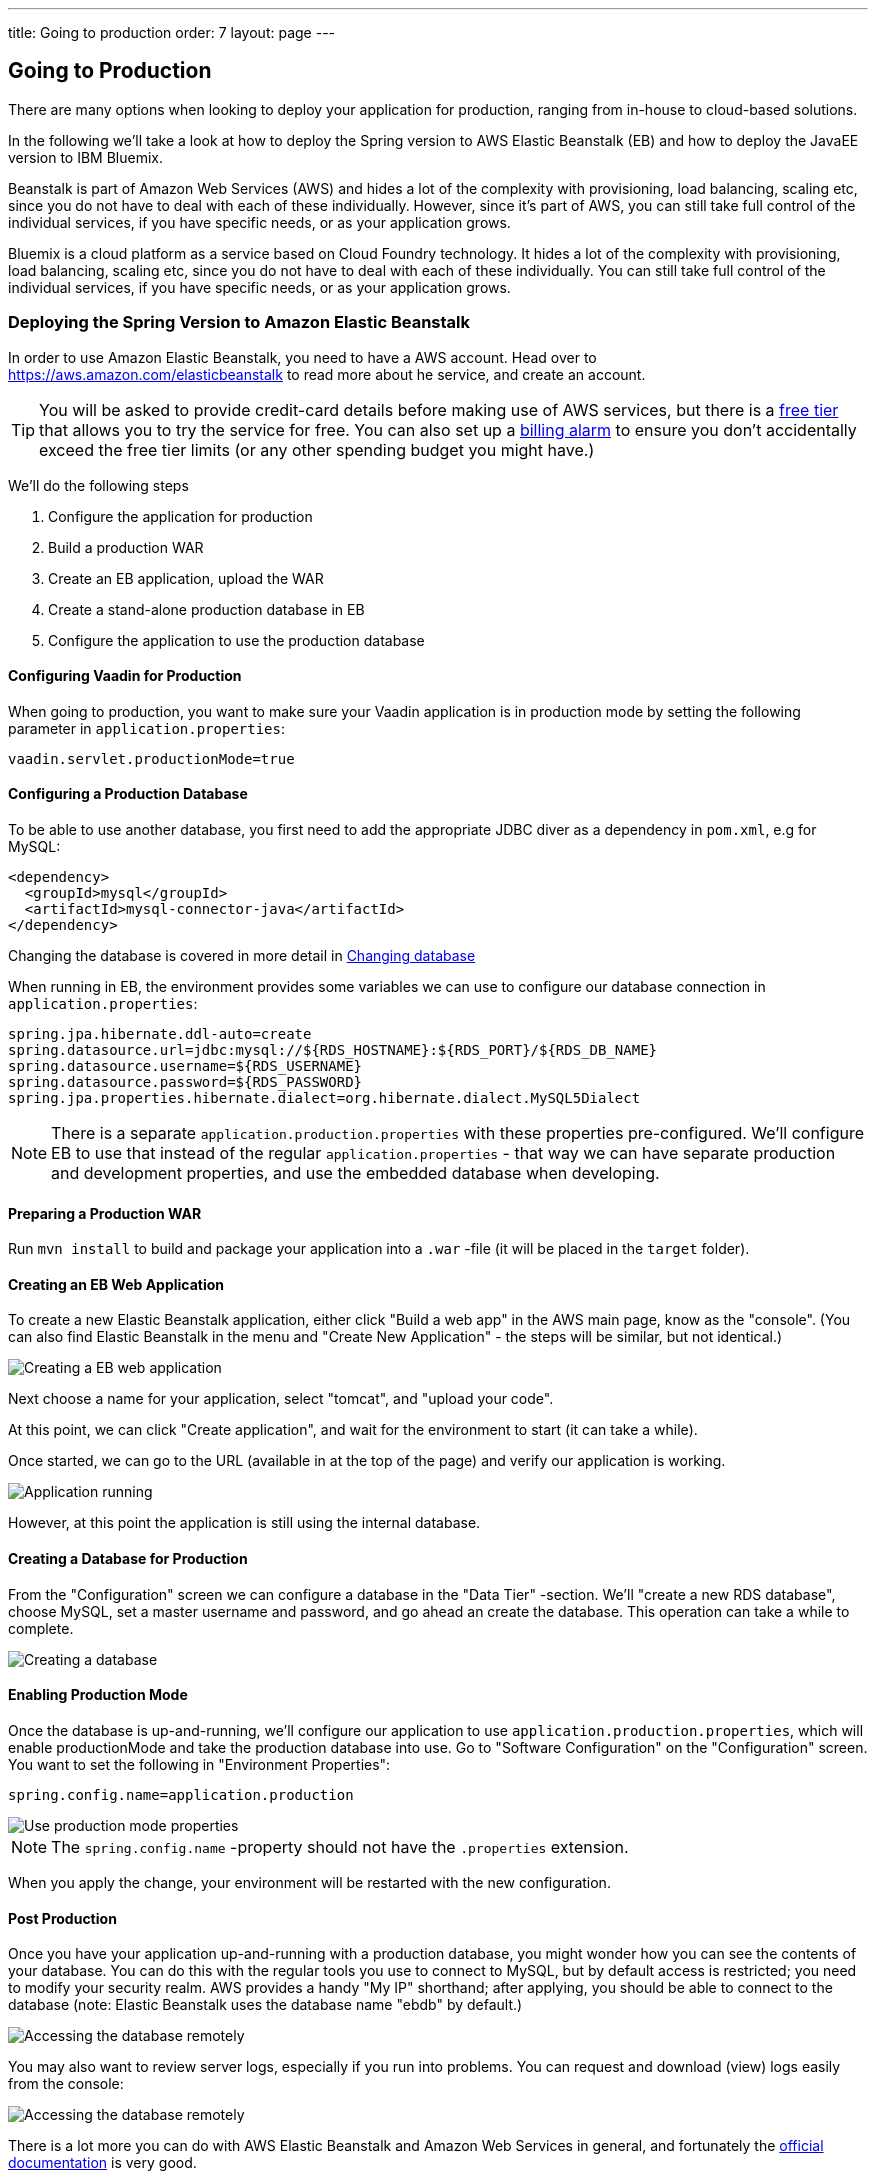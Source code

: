 ---
title: Going to production
order: 7
layout: page
---

== Going to Production
There are many options when looking to deploy your application for production, ranging from in-house to cloud-based solutions.

In the following we'll take a look at how to deploy the Spring version to AWS Elastic Beanstalk (EB) and how to deploy the JavaEE version to IBM Bluemix.

Beanstalk is part of Amazon Web Services (AWS) and hides a lot of the complexity with provisioning, load balancing, scaling etc, since you do not have to deal with each of these individually. However, since it's part of AWS, you can still take full control of the individual services, if you have specific needs, or as your application grows.

Bluemix is a cloud platform as a service based on Cloud Foundry technology. It hides a lot of the complexity with provisioning, load balancing, scaling etc, since you do not have to deal with each of these individually. You can still take full control of the individual services, if you have specific needs, or as your application grows.

=== Deploying the Spring Version to Amazon Elastic Beanstalk

In order to use Amazon Elastic Beanstalk, you need to have a AWS account. Head over to https://aws.amazon.com/elasticbeanstalk to read more about he service, and create an account.

TIP: You will be asked to provide credit-card details before making use of AWS services, but there is a link:https://aws.amazon.com/free[free tier] that allows you to try the service for free. You can also set up a link:http://docs.aws.amazon.com/awsaccountbilling/latest/aboutv2/free-tier-alarms.html[billing alarm] to ensure you don't accidentally exceed the free tier limits (or any other spending budget you might have.)

We'll do the following steps

  1. Configure the application for production
  2. Build a production WAR
  3. Create an EB application, upload the WAR
  4. Create a stand-alone production database in EB
  5. Configure the application to use the production database

==== Configuring Vaadin for Production
When going to production, you want to make sure your Vaadin application is in production mode by setting the following parameter in `application.properties`:

`vaadin.servlet.productionMode=true`

==== Configuring a Production Database

To be able to use another database, you first need to add the appropriate JDBC diver as a dependency in `pom.xml`, e.g for MySQL:
```
<dependency>
  <groupId>mysql</groupId>
  <artifactId>mysql-connector-java</artifactId>
</dependency>
```
Changing the database is covered in more detail in <<changing-database,Changing database>>

When running in EB, the environment provides some variables we can use to configure our database connection in `application.properties`:
```
spring.jpa.hibernate.ddl-auto=create
spring.datasource.url=jdbc:mysql://${RDS_HOSTNAME}:${RDS_PORT}/${RDS_DB_NAME}
spring.datasource.username=${RDS_USERNAME}
spring.datasource.password=${RDS_PASSWORD}
spring.jpa.properties.hibernate.dialect=org.hibernate.dialect.MySQL5Dialect
```

NOTE: There is a separate `application.production.properties` with these properties pre-configured. We'll configure EB to use that instead of the regular `application.properties` - that way we can have separate production and development properties, and use the embedded database when developing.

==== Preparing a Production WAR
Run `mvn install` to build and package your application into a `.war` -file (it will be placed in the `target` folder).

==== Creating an EB Web Application
To create a new Elastic Beanstalk application, either click "Build a web app" in the AWS main page, know as the "console".
(You can also find Elastic Beanstalk in the menu and "Create New Application" - the steps will be similar, but not identical.)

image::img/aws-eb-create.png[Creating a EB web application]

Next choose a name for your application, select "tomcat", and "upload your code".

At this point, we can click "Create application", and wait for the environment to start (it can take a while).

Once started, we can go to the URL (available in at the top of the page) and verify our application is working.

image::img/aws-eb-running.png[Application running]

However, at this point the application is still using the internal database.

==== Creating a Database for Production
From the "Configuration" screen we can configure a database in the "Data Tier" -section. We'll "create a new RDS database", choose MySQL, set a master username and password, and go ahead an create the database. This operation can take a while to complete.

image::img/aws-eb-mysql.png[Creating a database]

==== Enabling Production Mode
Once the database is up-and-running, we'll configure our application to use `application.production.properties`, which will enable productionMode and take the production database into use. Go to "Software Configuration" on the "Configuration" screen. You want to set the following in "Environment Properties":

`spring.config.name=application.production`

image::img/aws-eb-props.png[Use production mode properties]

NOTE: The `spring.config.name` -property should not have the `.properties` extension.

When you apply the change, your environment will be restarted with the new configuration.

==== Post Production
Once you have your application up-and-running with a production database, you might wonder how you can see the contents of your database. You can do this with the regular tools you use to connect to MySQL, but by default access is restricted; you need to modify your security realm. AWS provides a handy "My IP" shorthand; after applying, you should be able to connect to the database (note: Elastic Beanstalk uses the database name "ebdb" by default.)

image::img/aws-eb-mysql2.png[Accessing the database remotely]

You may also want to review server logs, especially if you run into problems. You can request and download (view) logs easily from the console:

image::img/aws-eb-logs.png[Accessing the database remotely]

There is a lot more you can do with AWS Elastic Beanstalk and Amazon Web Services in general, and fortunately the link:http://aws.amazon.com/documentation/elasticbeanstalk[official documentation] is very good.

Here are some further topics you might want to review:

* link:https://aws.amazon.com/answers/web-applications/aws-web-app-deployment-java/[Deploying Java web applications on AWS (starting point)]
* link:https://docs.aws.amazon.com/elasticbeanstalk/latest/dg/create_deploy_Java.html[Working with Java (starting point)]
* link:https://docs.aws.amazon.com/elasticbeanstalk/latest/dg/customdomains.html[Your domain name]
* link:https://docs.aws.amazon.com/elasticbeanstalk/latest/dg/configuring-https.html[Configuring HTTPS]
* link:https://docs.aws.amazon.com/elasticbeanstalk/latest/dg/using-features.managing.db.html[Configuring databases]
* link:https://docs.aws.amazon.com/elasticbeanstalk/latest/dg/eb-cli3.html[EB CLI]


=== Deploying the JavaEE Version to Bluemix

In order to use Bluemix, you need to have a Bluemix account. Head over to https://console.bluemix.net/ to read more about he service, and create an account.

TIP: These deployment instructions are based on a free 30-day account for Bluemix, meant to test it out. For a real deployment, you should get a real account.

==== Configuring Vaadin for Production
The provided `manifest.yml` file will automatically set your Vaadin application to run in production mode by specifying `-Dvaadin.productionMode=true` for the server.

==== Configuring a Production Database
The database configuration is defined in `src/main/resources/META-INF/persistence.xml`. By default, the application uses a JTA data source named `BakeryDS`and looks it up through standard JNDI. There is no need to change this as long as you create a database using the same identifier in Bluemix (see below).

What you need to change to avoid dropping and re-creating your production database on each redeploy, is to remove
```
<property name="javax.persistence.schema-generation.database.action" value="drop-and-create" />
```
from `persistence.xml`.

TIP: If you are just testing deployment to Bluemix, leave the `schema-generation.database.action` there for the first deploy to get initial data into the database. Remember to remove it afterwards.

==== Preparing a production WAR
Bluemix does not provide an SLF4J implementation. Uncomment the dependency to `slf4j-simple` in `pom.xml` to make sure you see all the log messages.

Run
```
mvn install
```
to build and package the application into a `.war` -file (it will be placed in the `target` folder).

==== Preparing your Bluemix Account
When you log in to https://console.bluemix.net for the first time, you will be asked to create an organization for your account.

To be able to use the instructions in this document, create an organization in the "US South" region. The name of the organization can be anything. Once you created an organization, create a "space" inside the organization and name it "dev".

Once the organization and space is created, we can use the command line tools to setup and deploy the application.

First, download the Cloud Foundry command line tools based on the instructions in https://github.com/cloudfoundry/cli#downloads.

Once the command line tools are installed, define the Bluemix API endpoint to use for deployment:
```
cf api https://api.ng.bluemix.net
```

NOTE: If you chose another region than "US South", you need to use the corresponding API endpoint.

We then need to authenticate to Bluemix using our credentials:
```
cf login
```

TIP: If you get a message about "No org or space targeted, use 'cf target -o ORG -s SPACE'" it might be that you have created the space in another region and did not change the API endpoint. Fix that before continuing.

==== Creating a database for production
Once the organization and space has been found, we can create a database to use:
```
cf create-service elephantsql turtle BakeryDS
```

This will create a free (slow) PostgreSQL server to store the data. The application is already configured to use a data source named "BakeryDS", so the newly created database will automatically be used as long as you do not change the identifier.

TIP: The `turtle` plan of ElephantSQL is run on a shared server and the size of the database is quite limited. For a real production deployment, you should consider a better plan (or another database).

=== Deploying the Application

With everything set up, we can deploy the application using:
```
cf push
```

TIP: If you get a message about "Server error, status code: 400, error code: 210003, message: The host is taken" you need to change the `name:` attribute in `manifest.yml`. The `name` attribute is used to determine the hostname of the application, e.g. `name.mybluemix.net`

If all goes well, you should see something like
```
0 of 1 instances running, 1 starting
1 of 1 instances running

App started

OK

App mybakery was started using this command `.liberty/initial_startup.rb`
...
urls: app.mybluemix.net
```
once the application has been deployed.

Open the url in your browser to access the application (http://app.mybluemix.net, change `app` in the URL to whatever your application name is in the manifest).

TIP: If all does not go well, run `cf logs mybakery` to see the deployment logs for the application. It might just be something which is slower than usual. Try waiting for a while longer or re-reun the `cf push` command.

NOTE: When running in production mode, the application will by default create the database and add only an `admin@vaadin.com` user and nothing else.

==== Post Production
Once you have your application up-and-running with a production database, you might wonder how you can see the contents of your database. You can do this through the Bluemix console at https://console.bluemix.net/. Click on the `BakeryDS` service and then open the `ElephantSQL` dashboard. This will show you the URL to the database together with username and password. It will also allow you to browser the DB using the `BROWSER` tab.

image::img/bluemix-query-users.png[Querying the database]

If you want to review logs in the browser, they are also available through https://console.bluemix.net/ -> select your Cloud Foundry app -> select `Logs`

There is a lot more you can do with Bluemix, and fortunately the link:https://console.bluemix.net/docs/[official documentation] is quite comprehensive.
